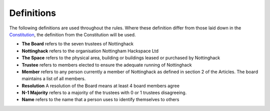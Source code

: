 Definitions
===========

The following definitions are used throughout the rules. Where these definition differ from those laid down in the `Constitution <https://wiki.nottinghack.org.uk/wiki/Constitution>`_, the definition from the Constitution will be used.

* **The Board** refers to the seven trustees of Nottinghack
* **Nottinghack** refers to the organisation Nottingham Hackspace Ltd
* **The Space** refers to the physical area, building or buildings leased or purchased by Nottinghack
* **Trustee** refers to members elected to ensure the adequate running of Nottinghack
* **Member** refers to any person currently a member of Nottinghack as defined in section 2 of the Articles. The board maintains a list of all members.
* **Resolution** A resolution of the Board means at least 4 board members agree
* **N-1 Majority** refers to a majority of the trustees with 0 or 1 trustees disagreeing.
* **Name** refers to the name that a person uses to identify themselves to others